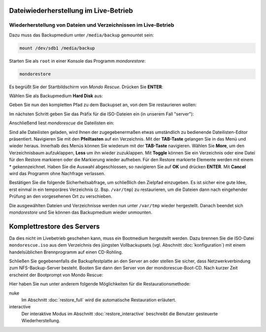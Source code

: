 Dateiwiederherstellung im Live-Betrieb
--------------------------------------

Wiederherstellung von Dateien und Verzeichnissen im Live-Betrieb
````````````````````````````````````````````````````````````````

Dazu muss das Backupmedium unter ``/media/backup`` gemountet sein:

.. code-block:: bash

	mount /dev/sdb1 /media/backup

Starten Sie als ``root`` in einer Konsole das Programm *mondorestore*:

.. code-block:: bash

	mondorestore

Es begrüßt Sie der Startbildschirm von *Mondo Rescue*. Drücken Sie **ENTER**:

.. image:: media/restore/restore1.png

Wählen Sie als Backupmedium **Hard Disk** aus:

.. image::media/restore/restore2.png

Geben Sie nun den kompletten Pfad zu dem Backupset an, von dem Sie restaurieren wollen:

.. image:: media/restore/restore3.png

Im nächsten Schritt geben Sie das Präfix für die ISO-Dateien ein (in unserem Fall "server"):

.. image:: media/restore/restore4.png

Anschließend liest *mondorescue* die Dateilisten ein:

.. image:: media/restore/restore5.png

Sind alle Dateilisten geladen, wird Ihnen der zugegebenermaßen etwas umständlich zu bedienende Dateilisten-Editor präsentiert. Navigieren Sie mit den **Pfeiltasten** auf ein Verzeichnis. Mit der **TAB-Taste** gelangen Sie in das Menü und wieder heraus. Innerhalb des Menüs können Sie wiederum mit der **TAB-Taste** navigieren. Wählen Sie **More**, um den Verzeichnisbaum aufzuklappen, **Less** um ihn wieder zuzuklappen. Mit **Toggle** können Sie ein Verzeichnis oder eine Datei für den Restore markieren oder die Markierung wieder aufheben. Für den Restore markierte Elemente werden mit einem * gekennzeichnet. Haben Sie die Auswahl abgeschlossen, so navigieren Sie auf **OK** und drücken **ENTER**. Mit **Cancel** wird das Programm ohne Nachfrage verlassen.

.. image:: media/restore/restore7.png

Bestätigen Sie die folgende Sicherheitsabfrage, um schließlich den Zielpfad einzugeben. Es ist sicher eine gute Idee, erst einmal in ein temporäres Verzeichnis (z. Bsp. ``/var/tmp``) zu restaurieren, um die Dateien dann nach eingehender Prüfung an den vorgesehenen Ort zu verschieben.

.. image:: media/restore/restore8.png

Die ausgewählten Dateien und Verzeichnisse werden nun unter ``/var/tmp`` wieder hergestellt. Danach beendet sich *mondorestore* und Sie können das Backupmedium wieder unmounten.

Komplettrestore des Servers
---------------------------

Da dies nicht im Livebetrieb geschehen kann, muss ein Bootmedium hergestellt werden. Dazu brennen Sie die ISO-Datei ``mondorescue.iso`` aus dem Verzeichnis des jüngsten Vollbackupsets (vgl. Abschnitt :doc:`konfiguration`) mit einem handelsüblichen Brennprogramm auf einen CD-Rohling.

Schließen Sie gegebenenfalls die Backupfestplatte an den Server an oder stellen Sie sicher, dass Netzwerkverbindung zum NFS-Backup-Server besteht. Booten Sie dann den Server von der mondorescue-Boot-CD. Nach kurzer Zeit erscheint der Bootprompt von Mondo Rescue:

.. image:: media/restore/restore9.png

Hier haben Sie nun unter anderem folgende Möglichkeiten für die Restaurationsmethode:

nuke
	Im Abschnitt :doc:`restore_full` wird die automatische Restauration erläutert.

interactive
	Der interaktive Modus im Abschnitt :doc:`restore_interactive` beschreibt die Benutzer gesteuerte Wiederherstellung.
